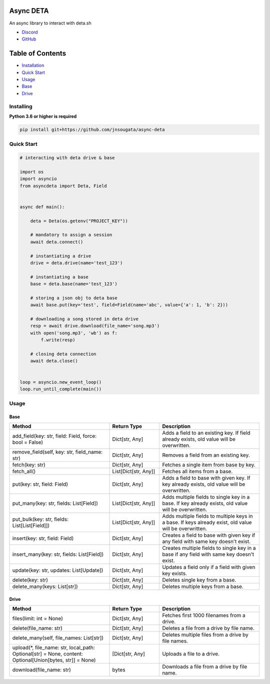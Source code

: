 Async DETA
==========

An async library to interact with deta.sh

- `Discord <https://discord.gg/YAFGAaMrTC>`_
- `GitHub <https://github.com/jnsougata>`_

Table of Contents
=================
- `Installation <#installing>`_
- `Quick Start <#quick-start>`_
- `Usage <#usage>`_
- `Base <#base>`_
- `Drive <#drive>`_


Installing
----------

**Python 3.6 or higher is required**

.. code:: sh

    pip install git+https://github.com/jnsougata/async-deta

Quick Start
--------------

.. code:: py

    # interacting with deta drive & base

    import os
    import asyncio
    from asyncdeta import Deta, Field


    async def main():

        deta = Deta(os.getenv("PROJECT_KEY"))

        # mandatory to assign a session
        await deta.connect()

        # instantiating a drive
        drive = deta.drive(name='test_123')

        # instantiating a base
        base = deta.base(name='test_123')

        # storing a json obj to deta base
        await base.put(key='test', field=Field(name='abc', value={'a': 1, 'b': 2}))

        # downloading a song stored in deta drive
        resp = await drive.download(file_name='song.mp3')
        with open('song.mp3', 'wb') as f:
            f.write(resp)

        # closing deta connection
        await deta.close()


    loop = asyncio.new_event_loop()
    loop.run_until_complete(main())

Usage
------

Base
~~~~~~
.. csv-table::
   :header: "Method", "Return Type", "Description"
   :widths: 200, 100, 200

   "add_field(key: str, field: Field, force: bool = False)", "Dict[str, Any]", "Adds a field to an existing key. If field already exists, old value will be overwritten."
   "remove_field(self, key: str, field_name: str)", "Dict[str, Any]", "Removes a field from an existing key."
   "fetch(key: str)", "Dict[str, Any]", "Fetches a single item from base by key."
   "fetch_all()", "List[Dict[str, Any]]", "Fetches all items from a base."
   "put(key: str, field: Field)", "Dict[str, Any]", "Adds a field to base with given key. If key already exists, old value will be overwritten."
   "put_many(key: str, fields: List[Field])", "List[Dict[str, Any]]", "Adds multiple fields to single key in a base. If key already exists, old value will be overwritten."
   "put_bulk(key: str, fields: List[List[Field]])", "List[Dict[str, Any]]", "Adds multiple fields to multiple keys in a base. If keys already exist, old value will be overwritten."
   "insert(key: str, field: Field)", "Dict[str, Any]", "Creates a field to base with given key if any field with same key doesn't exist."
   "insert_many(key: str, fields: List[Field])", "Dict[str, Any]", "Creates multiple fields to single key in a base if any field with same key doesn't exist."
   "update(key: str, updates: List[Update])", "Dict[str, Any]", "Updates a field only if a field with given key exists."
   "delete(key: str)", "Dict[str, Any]", "Deletes single key from a base."
   "delete_many(keys: List[str])", "Dict[str, Any]", "Deletes multiple keys from a base."

Drive
~~~~~~
.. csv-table::
   :header: "Method", "Return Type", "Description"
   :widths: 200, 100, 200

   "files(limit: int = None)", "Dict[str, Any]", "Fetches first 1000 filenames from a drive."
   "delete(file_name: str)", "Dict[str, Any]", "Deletes a file from a drive by file name."
   "delete_many(self, file_names: List[str])", "Dict[str, Any]", "Deletes multiple files from a drive by file names."
   "upload(*, file_name: str, local_path: Optional[str] = None, content: Optional[Union[bytes, str]] = None)", "[Dict[str, Any]", "Uploads a file to a drive."
   "download(file_name: str)", "bytes", "Downloads a file from a drive by file name."
